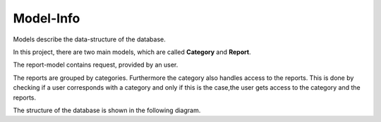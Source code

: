 Model-Info
==========

Models describe the data-structure of the database.

In this project, there are two main models, which are called **Category** and **Report**.

The report-model contains request, provided by an user.

The reports are grouped by categories.
Furthermore the category also handles access to the reports. This is done by checking if a
user corresponds with a category and only if this is the case,the user gets access to the category and the
reports.

The structure of the database is shown in the following diagram.


.. mermaid::

     erDiagram
        Report{
            string title
            string description
            datetime creation_time
            dateimte updated_at
            boolean published
            int state
            email email
        }
        Category{
            string name
        }
        Location{
            float Latitude
            float Longitude
        }
        Image
        User
        Group
        Report }o--|| Category : "belongs to"
        Report }| -- || Location: "is at"
        Report || -- o{ Image: "has"
        Category |o--o{Category: "Parent of"
        User }o--o{ Group : "is in"
        User }o--o{ Category: "owns"
        Group }o--o{ Category: "owns"


